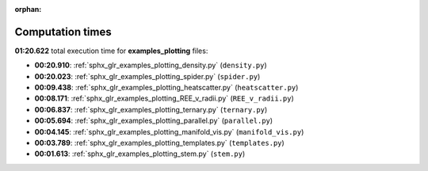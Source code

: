 
:orphan:

.. _sphx_glr_examples_plotting_sg_execution_times:

Computation times
=================
**01:20.622** total execution time for **examples_plotting** files:

- **00:20.910**: :ref:`sphx_glr_examples_plotting_density.py` (``density.py``)
- **00:20.023**: :ref:`sphx_glr_examples_plotting_spider.py` (``spider.py``)
- **00:09.438**: :ref:`sphx_glr_examples_plotting_heatscatter.py` (``heatscatter.py``)
- **00:08.171**: :ref:`sphx_glr_examples_plotting_REE_v_radii.py` (``REE_v_radii.py``)
- **00:06.837**: :ref:`sphx_glr_examples_plotting_ternary.py` (``ternary.py``)
- **00:05.694**: :ref:`sphx_glr_examples_plotting_parallel.py` (``parallel.py``)
- **00:04.145**: :ref:`sphx_glr_examples_plotting_manifold_vis.py` (``manifold_vis.py``)
- **00:03.789**: :ref:`sphx_glr_examples_plotting_templates.py` (``templates.py``)
- **00:01.613**: :ref:`sphx_glr_examples_plotting_stem.py` (``stem.py``)
